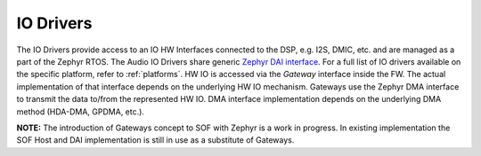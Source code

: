 .. _io_drivers:

IO Drivers
##########

The IO Drivers provide access to an IO HW Interfaces connected to the DSP, e.g.
I2S, DMIC, etc. and are managed as a part of the Zephyr RTOS. The Audio IO
Drivers share generic `Zephyr DAI interface <https://docs.zephyrproject.org/apidoc/latest/group__dai__interface.html>`__.
For a full list of IO drivers available on the specific platform, refer to
:ref:`platforms`. HW IO is accessed via the `Gateway` interface inside the FW.
The actual implementation of that interface depends on the underlying HW IO
mechanism. Gateways use the Zephyr DMA interface to transmit the data to/from
the represented HW IO. DMA interface implementation depends on the underlying
DMA method (HDA-DMA, GPDMA, etc.).

**NOTE:** The introduction of Gateways concept to SOF with Zephyr is a work in
progress. In existing implementation the SOF Host and DAI implementation is
still in use as a substitute of Gateways.

.. uml:: images/io_drivers_diagram.pu
   :caption: IO Drivers diagram
